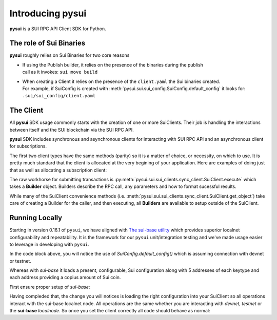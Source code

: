 Introducing pysui
=================

**pysui** is a SUI RPC API Client SDK for Python.

The role of Sui Binaries
------------------------
**pysui** roughly relies on Sui Binaries for two core reasons

-
    | If using the Publish builder, it relies on the presence of the binaries during the publish
    | call as it invokes: ``sui move build``


-
    | When creating a Client it relies on the presence of the ``client.yaml`` the Sui binaries created.
    | For example, if SuiConfig is created with :meth:`pysui.sui.sui_config.SuiConfig.default_config` it looks for:
    | ``.sui/sui_config/client.yaml``


The Client
----------

All **pysui** SDK usage commonly starts with the creation of one or more SuiClients. Their job is handling
the interactions between itself and the SUI blockchain via the SUI RPC API.

**pysui** SDK includes synchronous and asynchronous clients for interacting with SUI RPC API and an
asynchronous client for subscriptions.

The first two client types have the same methods (parity) so it is a matter of choice, or necessity, on which to use. It
is pretty much standard that the client is allocated at the very begining of your application. Here
are examples of doing just that as well as allocating a subscription client:

.. code-block:: Python
   :linenos:

    # For synchronous RPC API interactions
    from pysui.sui.sui_clients.sync_client import SuiClient as sync_client

    # For asynchronous RPC API interactions
    from pysui.sui.sui_clients.async_client import SuiClient as async_client

    # For asynchronous subscriptions interactions
    from pysui.sui.sui_clients.subscribe import SuiClient as async_subscriber

    # Synchronous client
    client = sync_client(SuiConfig.default_config()) # Assumes devnet or testnet

    # Asynchronous client
    client = async_client(SuiConfig.default_config()) # Assumes devnet or testnet

    # Asynchronous subscriber
    client = async_subscriber(SuiConfig.default_config()) # Assumes devnet or testnet

The raw workhorse for submitting transactions is :py:meth:`pysui.sui.sui_clients.sync_client.SuiClient.execute` which takes a
**Builder** object. Builders describe the RPC call, any parameters and how to format sucessful results.

While many of the SuiClient convenience methods (i.e. :meth:`pysui.sui.sui_clients.sync_client.SuiClient.get_object`) take care of
creating a Builder for the caller, and then executing, all **Builders** are available to setup outside of the SuiClient.

Running Locally
---------------

Starting in version 0.16.1 of ``pysui``, we have aligned with `The sui-base utility <https://sui-base.io/>`_ which provides
superior localnet configurability and repeatability. It is the framework for our ``pysui`` unit/integration testing and we've
made usage easier to leverage in developing with ``pysui``.

In the code block above, you will notice the use of `SuiConfig.default_config()` which is assuming connection with devnet or
testnet.

Whereas with `sui-base` it loads a present, configurable, Sui configuration along with 5 addresses of each keytype
and each address providing a copius amount of Sui coin.

First ensure proper setup of `sui-base`:

.. code-block:: bash
   :linenos:

    # From ~/
    git clone git@github.com:sui-base/sui-base.git

    # Install sui-base scripts
    cd sui-base
    ./install

    # Generate and start a local node
    # This will clone the Sui source and buid the sui binary and sui-faucet
    localnet start

    # Ensure that localnet is set to active
    localnet set-active

    # See below to having pysui leverage the running instance and binaries
    # When you are done you should stop the localnode
    localnet stop


Having compleded that, the change you will notices is loading the right configuration into your SuiClient so all operations
interact with the sui-base localnet node. All operations are the same whether you are interacting with `devnet`,
`testnet` or the **sui-base** `localnode`. So once you set the client correctly all code should behave as normal:

.. code-block:: Python
   :linenos:

    # For synchronous RPC API interactions
    from pysui.sui.sui_clients.sync_client import SuiClient as sync_client

    # For asynchronous RPC API interactions
    from pysui.sui.sui_clients.async_client import SuiClient as async_client

    # For asynchronous subscriptions interactions
    from pysui.sui.sui_clients.subscribe import SuiClient as async_subscriber

    # Synchronous client
    client = sync_client(SuiConfig.sui_base_config()) # Assumes sui-base localnet is running

    # Asynchronous client
    client = async_client(SuiConfig.sui_base_config()) # Assumes sui-base localnet is running

    # Asynchronous subscriber
    client = async_subscriber(SuiConfig.sui_base_config()) # Assumes sui-base localnet is running
